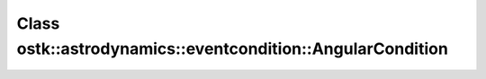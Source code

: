 Class ostk::astrodynamics::eventcondition::AngularCondition
===========================================================

.. doxygenclass:: ostk::astrodynamics::eventcondition::AngularCondition
